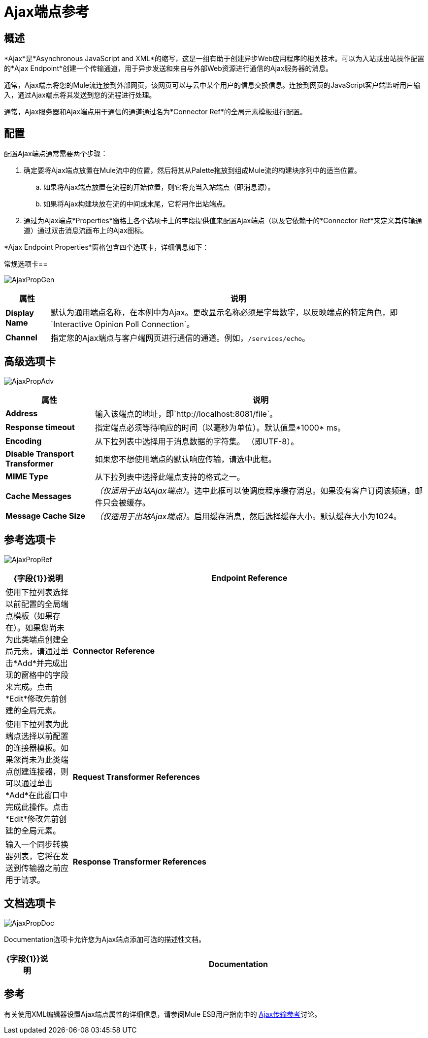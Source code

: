 =  Ajax端点参考

== 概述

*Ajax*是*Asynchronous JavaScript and XML*的缩写，这是一组有助于创建异步Web应用程序的相关技术。可以为入站或出站操作配置的*Ajax Endpoint*创建一个传输通道，用于异步发送和来自与外部Web资源进行通信的Ajax服务器的消息。

通常，Ajax端点将您的Mule流连接到外部网页，该网页可以与云中某个用户的信息交换信息。连接到网页的JavaScript客户端监听用户输入，通过Ajax端点将其发送到您的流程进行处理。

通常，Ajax服务器和Ajax端点用于通信的通道通过名为*Connector Ref*的全局元素模板进行配置。

== 配置

配置Ajax端点通常需要两个步骤：

. 确定要将Ajax端点放置在Mule流中的位置，然后将其从Palette拖放到组成Mule流的构建块序列中的适当位置。
.. 如果将Ajax端点放置在流程的开始位置，则它将充当入站端点（即消息源）。
.. 如果将Ajax构建块放在流的中间或末尾，它将用作出站端点。
. 通过为Ajax端点*Properties*窗格上各个选项卡上的字段提供值来配置Ajax端点（以及它依赖于的*Connector Ref*来定义其传输通道）通过双击消息流画布上的Ajax图标。

*Ajax Endpoint Properties*窗格包含四个选项卡，详细信息如下：

常规选项卡== 

image:AjaxPropGen.png[AjaxPropGen]

[%header,cols="10,85"]
|===
|属性 |说明
| *Display Name*  |默认为通用端点名称，在本例中为Ajax。更改显示名称必须是字母数字，以反映端点的特定角色，即`Interactive Opinion Poll Connection`。
| *Channel*  |指定您的Ajax端点与客户端网页进行通信的通道。例如，`/services/echo`。
|===

== 高级选项卡

image:AjaxPropAdv.png[AjaxPropAdv]

[%header,cols="20,75"]
|===
|属性 |说明
| *Address*  |输入该端点的地址，即`http://localhost:8081/file`。
| *Response timeout*  |指定端点必须等待响应的时间（以毫秒为单位）。默认值是*1000* ms。
| *Encoding*  |从下拉列表中选择用于消息数据的字符集。 （即UTF-8）。
| *Disable Transport Transformer*  |如果您不想使用端点的默认响应传输，请选中此框。
| *MIME Type*  |从下拉列表中选择此端点支持的格式之一。
| *Cache Messages*  | _（仅适用于出站Ajax端点）_。选中此框可以使调度程序缓存消息。如果没有客户订阅该频道，邮件只会被缓存。
| *Message Cache Size*  | _（仅适用于出站Ajax端点）_。启用缓存消息，然后选择缓存大小。默认缓存大小为1024。
|===

== 参考选项卡

image:AjaxPropRef.png[AjaxPropRef]

[%header,cols="15,80"]
|===
| {字段{1}}说明
| *Endpoint Reference*  |使用下拉列表选择以前配置的全局端点模板（如果存在）。如果您尚未为此类端点创建全局元素，请通过单击*Add*并完成出现的窗格中的字段来完成。点击*Edit*修改先前创建的全局元素。
| *Connector Reference*  |使用下拉列表为此端点选择以前配置的连接器模板。如果您尚未为此类端点创建连接器，则可以通过单击*Add*在此窗口中完成此操作。点击*Edit*修改先前创建的全局元素。
| *Request Transformer References*  |输入一个同步转换器列表，它将在发送到传输器之前应用于请求。
| *Response Transformer References*  |输入一个同步转换器列表，它将在传输返回之前应用于响应。
|===

== 文档选项卡

image:AjaxPropDoc.png[AjaxPropDoc]

Documentation选项卡允许您为Ajax端点添加可选的描述性文档。

[%header,cols="10,85"]
|===
| {字段{1}}说明
| *Documentation*  |输入此Ajax端点的详细描述，以便将鼠标悬停在端点图标上时弹出的黄色帮助气球中显示。
|===

== 参考

有关使用XML编辑器设置Ajax端点属性的详细信息，请参阅Mule ESB用户指南中的 link:/mule-user-guide/v/3.3/ajax-transport-reference[Ajax传输参考]讨论。
